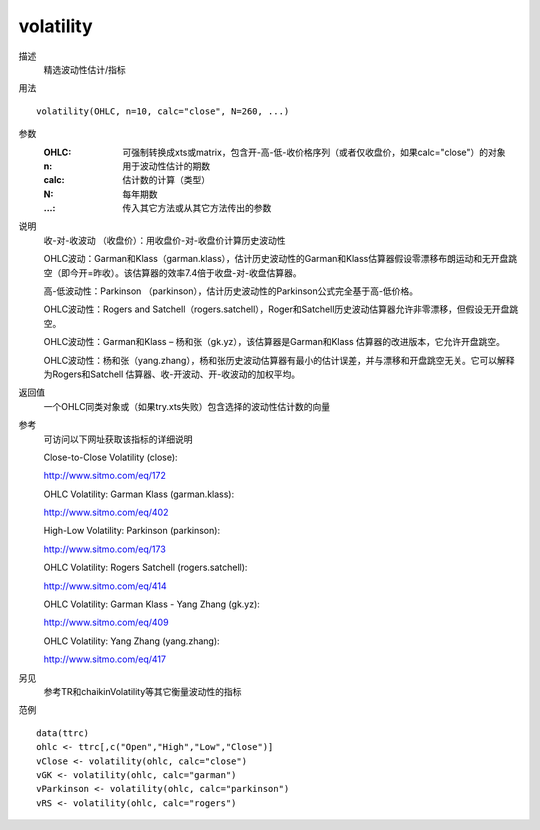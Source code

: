 volatility
==========

描述
    精选波动性估计/指标

用法
::

    volatility(OHLC, n=10, calc="close", N=260, ...)

参数
    :OHLC: 可强制转换成xts或matrix，包含开-高-低-收价格序列（或者仅收盘价，如果calc="close"）的对象
    :n: 用于波动性估计的期数
    :calc: 估计数的计算（类型）
    :N: 每年期数
    :...: 传入其它方法或从其它方法传出的参数

说明
    收-对-收波动 （收盘价）：用收盘价-对-收盘价计算历史波动性

    OHLC波动：Garman和Klass（garman.klass），估计历史波动性的Garman和Klass估算器假设零漂移布朗运动和无开盘跳空（即今开=昨收）。该估算器的效率7.4倍于收盘-对-收盘估算器。

    高-低波动性：Parkinson （parkinson），估计历史波动性的Parkinson公式完全基于高-低价格。

    OHLC波动性：Rogers and Satchell（rogers.satchell），Roger和Satchell历史波动估算器允许非零漂移，但假设无开盘跳空。

    OHLC波动性：Garman和Klass – 杨和张（gk.yz），该估算器是Garman和Klass 估算器的改进版本，它允许开盘跳空。

    OHLC波动性：杨和张（yang.zhang），杨和张历史波动估算器有最小的估计误差，并与漂移和开盘跳空无关。它可以解释为Rogers和Satchell 估算器、收-开波动、开-收波动的加权平均。

返回值
    一个OHLC同类对象或（如果try.xts失败）包含选择的波动性估计数的向量

参考
    可访问以下网址获取该指标的详细说明

    Close-to-Close Volatility (close):

    | http://www.sitmo.com/eq/172

    OHLC Volatility: Garman Klass (garman.klass):

    | http://www.sitmo.com/eq/402

    High-Low Volatility: Parkinson (parkinson):

    | http://www.sitmo.com/eq/173

    OHLC Volatility: Rogers Satchell (rogers.satchell):

    | http://www.sitmo.com/eq/414

    OHLC Volatility: Garman Klass - Yang Zhang (gk.yz):

    | http://www.sitmo.com/eq/409

    OHLC Volatility: Yang Zhang (yang.zhang):

    | http://www.sitmo.com/eq/417

另见
    参考TR和chaikinVolatility等其它衡量波动性的指标

范例
::

    data(ttrc)
    ohlc <- ttrc[,c("Open","High","Low","Close")]
    vClose <- volatility(ohlc, calc="close")
    vGK <- volatility(ohlc, calc="garman")
    vParkinson <- volatility(ohlc, calc="parkinson")
    vRS <- volatility(ohlc, calc="rogers")

